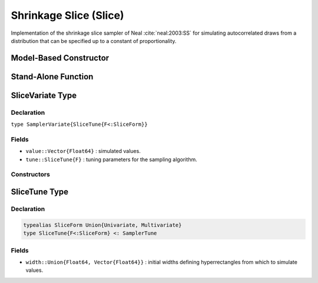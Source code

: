 .. index:: Sampling Functions; Shrinkage Slice

.. _section-Slice:

Shrinkage Slice (Slice)
-----------------------

Implementation of the shrinkage slice sampler of Neal :cite:`neal:2003:SS` for simulating autocorrelated draws from a distribution that can be specified up to a constant of proportionality.

Model-Based Constructor
^^^^^^^^^^^^^^^^^^^^^^^

.. function:: Slice(params::ElementOrVector{Symbol}, \
                    width::ElementOrVector{T<:Real}, stype::Symbol=:multivar; \
                    transform::Bool=false)

    Construct a ``Sampler`` object for shrinkage slice sampling.  Parameters are assumed to be continuous, but may be constrained or unconstrained.

    **Arguments**

        * ``params`` : stochastic node(s) to be updated with the sampler.
        * ``width`` : scaling value or vector of the same length as the combined elements of nodes ``params``, defining initial widths of a hyperrectangle from which to simulate values.
        * ``stype`` : sampler type. Options are
            * ``:multivar`` : Joint multivariate sampling of parameters.
            * ``:univar`` : Sequential univariate sampling.
        * ``transform`` : whether to sample parameters on the link-transformed scale (unconstrained parameter space).  If ``true``, then constrained parameters are mapped to unconstrained space according to transformations defined by the :ref:`section-Stochastic` ``unlist()`` function, and ``width`` is interpreted as being relative to the unconstrained parameter space.  Otherwise, sampling is relative to the untransformed space.

    **Value**

        Returns a ``Sampler{SliceTune{Univariate}}`` or ``Sampler{SliceTune{Multivariate}}`` type object if sampling univariately or multivariately, respectively.

    **Example**

        See the :ref:`Birats <example-Birats>`, :ref:`Rats <example-Rats>`, and other :ref:`section-Examples`.

Stand-Alone Function
^^^^^^^^^^^^^^^^^^^^

.. function:: slice!(v::SamplerVariate{SliceTune{F<:SliceForm}}, \
                     width::ElementOrVector{T<:Real}, \
                     logf::Function, stype::Symbol=:multivar)

    Simulate one draw from a target distribution using a shrinkage slice sampler.  Parameters are assumed to be continuous, but may be constrained or unconstrained.

    **Arguments**

        * ``v`` : current state of parameters to be simulated.
        * ``width`` : scalar or vector of the same length as ``v``, defining initial widths of a hyperrectangle from which to simulate values.
        * ``logf`` : function that takes a single ``DenseVector`` argument of parameter values at which to compute the log-transformed density (up to a normalizing constant).
        * ``stype`` : sampler type. Options are
            * ``:multivar`` : Joint multivariate sampling of parameters.
            * ``:univar`` : Sequential univariate sampling.

    **Value**

        Returns ``v`` updated with simulated values and associated tuning parameters.

    .. _example-slice:

    **Example**

        The following example samples parameters in a simple linear regression model.  Details of the model specification and posterior distribution can be found in the :ref:`section-Supplement`.  Also, see the :ref:`example-Line_AMWG_Slice` example.

        .. literalinclude:: slice.jl
            :language: julia


.. index:: Sampler Types; SliceVariate

SliceVariate Type
^^^^^^^^^^^^^^^^^

Declaration
```````````

``type SamplerVariate{SliceTune{F<:SliceForm}}``

Fields
``````

* ``value::Vector{Float64}`` : simulated values.
* ``tune::SliceTune{F}`` : tuning parameters for the sampling algorithm.

Constructors
````````````

.. function:: SliceVariate(x::AbstractVector{T<:Real})

    Construct a ``SliceVariate`` object that stores simulated values and tuning parameters for slice sampling.

    **Arguments**

        * ``x`` : simulated values.
        * ``tune`` : tuning parameters for the sampling algorithm.  If not supplied, parameters are set to their defaults.

    **Value**

        Returns a ``SamplerVariate{SliceTune{SliceForm}}`` type object with fields set to the values supplied to argument ``x``.

.. index:: Sampler Types; SliceForm
.. index:: Sampler Types; SliceTune

SliceTune Type
^^^^^^^^^^^^^^

Declaration
```````````

.. code-block:: julia

    typealias SliceForm Union{Univariate, Multivariate}
    type SliceTune{F<:SliceForm} <: SamplerTune

Fields
``````

* ``width::Union{Float64, Vector{Float64}}`` : initial widths defining hyperrectangles from which to simulate values.
